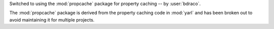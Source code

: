 Switched to using the :mod:`propcache` package for property caching -- by :user:`bdraco`.

The :mod:`propcache` package is derived from the property caching code in :mod:`yarl`
and has been broken out to avoid maintaining it for multiple projects.
